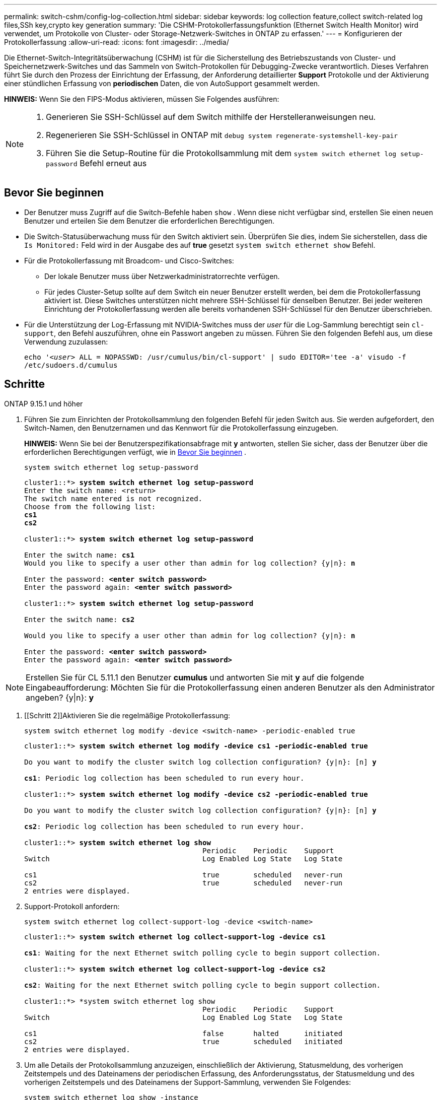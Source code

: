 ---
permalink: switch-cshm/config-log-collection.html 
sidebar: sidebar 
keywords: log collection feature,collect switch-related log files,SSh key,crypto key generation 
summary: 'Die CSHM-Protokollerfassungsfunktion (Ethernet Switch Health Monitor) wird verwendet, um Protokolle von Cluster- oder Storage-Netzwerk-Switches in ONTAP zu erfassen.' 
---
= Konfigurieren der Protokollerfassung
:allow-uri-read: 
:icons: font
:imagesdir: ../media/


[role="lead"]
Die Ethernet-Switch-Integritätsüberwachung (CSHM) ist für die Sicherstellung des Betriebszustands von Cluster- und Speichernetzwerk-Switches und das Sammeln von Switch-Protokollen für Debugging-Zwecke verantwortlich. Dieses Verfahren führt Sie durch den Prozess der Einrichtung der Erfassung, der Anforderung detaillierter *Support* Protokolle und der Aktivierung einer stündlichen Erfassung von *periodischen* Daten, die von AutoSupport gesammelt werden.

*HINWEIS:* Wenn Sie den FIPS-Modus aktivieren, müssen Sie Folgendes ausführen:

[NOTE]
====
. Generieren Sie SSH-Schlüssel auf dem Switch mithilfe der Herstelleranweisungen neu.
. Regenerieren Sie SSH-Schlüssel in ONTAP mit `debug system regenerate-systemshell-key-pair`
. Führen Sie die Setup-Routine für die Protokollsammlung mit dem `system switch ethernet log setup-password` Befehl erneut aus


====


== Bevor Sie beginnen

* Der Benutzer muss Zugriff auf die Switch-Befehle haben `show` . Wenn diese nicht verfügbar sind, erstellen Sie einen neuen Benutzer und erteilen Sie dem Benutzer die erforderlichen Berechtigungen.
* Die Switch-Statusüberwachung muss für den Switch aktiviert sein. Überprüfen Sie dies, indem Sie sicherstellen, dass die `Is Monitored:` Feld wird in der Ausgabe des auf *true* gesetzt `system switch ethernet show` Befehl.
* Für die Protokollerfassung mit Broadcom- und Cisco-Switches:
+
** Der lokale Benutzer muss über Netzwerkadministratorrechte verfügen.
** Für jedes Cluster-Setup sollte auf dem Switch ein neuer Benutzer erstellt werden, bei dem die Protokollerfassung aktiviert ist. Diese Switches unterstützen nicht mehrere SSH-Schlüssel für denselben Benutzer. Bei jeder weiteren Einrichtung der Protokollerfassung werden alle bereits vorhandenen SSH-Schlüssel für den Benutzer überschrieben.


* Für die Unterstützung der Log-Erfassung mit NVIDIA-Switches muss der _user_ für die Log-Sammlung berechtigt sein `cl-support`, den Befehl auszuführen, ohne ein Passwort angeben zu müssen. Führen Sie den folgenden Befehl aus, um diese Verwendung zuzulassen:
+
`echo '_<user>_ ALL = NOPASSWD: /usr/cumulus/bin/cl-support' | sudo EDITOR='tee -a' visudo -f /etc/sudoers.d/cumulus`





== Schritte

[role="tabbed-block"]
====
.ONTAP 9.15.1 und höher
--
. Führen Sie zum Einrichten der Protokollsammlung den folgenden Befehl für jeden Switch aus. Sie werden aufgefordert, den Switch-Namen, den Benutzernamen und das Kennwort für die Protokollerfassung einzugeben.
+
*HINWEIS:* Wenn Sie bei der Benutzerspezifikationsabfrage mit *y* antworten, stellen Sie sicher, dass der Benutzer über die erforderlichen Berechtigungen verfügt, wie in <<Bevor Sie beginnen>> .

+
[source, cli]
----
system switch ethernet log setup-password
----
+
[listing, subs="+quotes"]
----
cluster1::*> *system switch ethernet log setup-password*
Enter the switch name: <return>
The switch name entered is not recognized.
Choose from the following list:
*cs1*
*cs2*

cluster1::*> *system switch ethernet log setup-password*

Enter the switch name: *cs1*
Would you like to specify a user other than admin for log collection? {y|n}: *n*

Enter the password: *<enter switch password>*
Enter the password again: *<enter switch password>*

cluster1::*> *system switch ethernet log setup-password*

Enter the switch name: *cs2*

Would you like to specify a user other than admin for log collection? {y|n}: *n*

Enter the password: *<enter switch password>*
Enter the password again: *<enter switch password>*
----



NOTE: Erstellen Sie für CL 5.11.1 den Benutzer *cumulus* und antworten Sie mit *y* auf die folgende Eingabeaufforderung: Möchten Sie für die Protokollerfassung einen anderen Benutzer als den Administrator angeben? {y|n}: *y*

. [[Schritt 2]]Aktivieren Sie die regelmäßige Protokollerfassung:
+
[source, cli]
----
system switch ethernet log modify -device <switch-name> -periodic-enabled true
----
+
[listing, subs="+quotes"]
----
cluster1::*> *system switch ethernet log modify -device cs1 -periodic-enabled true*

Do you want to modify the cluster switch log collection configuration? {y|n}: [n] *y*

*cs1*: Periodic log collection has been scheduled to run every hour.

cluster1::*> *system switch ethernet log modify -device cs2 -periodic-enabled true*

Do you want to modify the cluster switch log collection configuration? {y|n}: [n] *y*

*cs2*: Periodic log collection has been scheduled to run every hour.

cluster1::*> *system switch ethernet log show*
                                          Periodic    Periodic    Support
Switch                                    Log Enabled Log State   Log State

cs1                                       true        scheduled   never-run
cs2                                       true        scheduled   never-run
2 entries were displayed.
----
. Support-Protokoll anfordern:
+
[source, cli]
----
system switch ethernet log collect-support-log -device <switch-name>
----
+
[listing, subs="+quotes"]
----
cluster1::*> *system switch ethernet log collect-support-log -device cs1*

*cs1*: Waiting for the next Ethernet switch polling cycle to begin support collection.

cluster1::*> *system switch ethernet log collect-support-log -device cs2*

*cs2*: Waiting for the next Ethernet switch polling cycle to begin support collection.

cluster1::*> *system switch ethernet log show
                                          Periodic    Periodic    Support
Switch                                    Log Enabled Log State   Log State

cs1                                       false       halted      initiated
cs2                                       true        scheduled   initiated
2 entries were displayed.
----
. Um alle Details der Protokollsammlung anzuzeigen, einschließlich der Aktivierung, Statusmeldung, des vorherigen Zeitstempels und des Dateinamens der periodischen Erfassung, des Anforderungsstatus, der Statusmeldung und des vorherigen Zeitstempels und des Dateinamens der Support-Sammlung, verwenden Sie Folgendes:
+
[source, cli]
----
system switch ethernet log show -instance
----
+
[listing, subs="+quotes"]
----
cluster1::*> *system switch ethernet log show -instance*

                    Switch Name: cs1
           Periodic Log Enabled: true
            Periodic Log Status: Periodic log collection has been scheduled to run every hour.
    Last Periodic Log Timestamp: 3/11/2024 11:02:59
          Periodic Log Filename: cluster1:/mroot/etc/log/shm-cluster-info.tgz
          Support Log Requested: false
             Support Log Status: Successfully gathered support logs - see filename for their location.
     Last Support Log Timestamp: 3/11/2024 11:14:20
           Support Log Filename: cluster1:/mroot/etc/log/shm-cluster-log.tgz

                    Switch Name: cs2
           Periodic Log Enabled: false
            Periodic Log Status: Periodic collection has been halted.
    Last Periodic Log Timestamp: 3/11/2024 11:05:18
          Periodic Log Filename: cluster1:/mroot/etc/log/shm-cluster-info.tgz
          Support Log Requested: false
             Support Log Status: Successfully gathered support logs - see filename for their location.
     Last Support Log Timestamp: 3/11/2024 11:18:54
           Support Log Filename: cluster1:/mroot/etc/log/shm-cluster-log.tgz
2 entries were displayed.
----


--
.ONTAP 9.14.1 und frühere Versionen
--
. Führen Sie zum Einrichten der Protokollsammlung den folgenden Befehl für jeden Switch aus. Sie werden aufgefordert, den Switch-Namen, den Benutzernamen und das Kennwort für die Protokollerfassung einzugeben.
+
*HINWEIS:* Wenn Sie auf die Eingabeaufforderung der Benutzerspezifikation antworten `y`, stellen Sie sicher, dass der Benutzer die erforderlichen Berechtigungen hat<<Bevor Sie beginnen>>, wie in beschrieben.

+
[source, cli]
----
system switch ethernet log setup-password
----
+
[listing, subs="+quotes"]
----
cluster1::*> *system switch ethernet log setup-password*
Enter the switch name: <return>
The switch name entered is not recognized.
Choose from the following list:
*cs1*
*cs2*

cluster1::*> *system switch ethernet log setup-password*

Enter the switch name: *cs1*
Would you like to specify a user other than admin for log collection? {y|n}: *n*

Enter the password: *<enter switch password>*
Enter the password again: *<enter switch password>*

cluster1::*> *system switch ethernet log setup-password*

Enter the switch name: *cs2*

Would you like to specify a user other than admin for log collection? {y|n}: *n*

Enter the password: *<enter switch password>*
Enter the password again: *<enter switch password>*
----



NOTE: Erstellen Sie für CL 5.11.1 den Benutzer *cumulus* und antworten Sie mit *y* auf die folgende Eingabeaufforderung: Möchten Sie für die Protokollerfassung einen anderen Benutzer als den Administrator angeben? {y|n}: *y*

. [[Schritt 2]] Um die Erfassung des Support-Protokolls anzufordern und die regelmäßige Erfassung zu aktivieren, führen Sie den folgenden Befehl aus. Damit werden beide Arten der Protokollerfassung gestartet: Die detaillierten `Support` Protokolle und eine stündliche Datenerfassung `Periodic` .
+
[source, cli]
----
system switch ethernet log modify -device <switch-name> -log-request true
----
+
[listing, subs="+quotes"]
----
cluster1::*> *system switch ethernet log modify -device cs1 -log-request true*

Do you want to modify the cluster switch log collection configuration? {y|n}: [n] *y*

Enabling cluster switch log collection.

cluster1::*> *system switch ethernet log modify -device cs2 -log-request true*

Do you want to modify the cluster switch log collection configuration? {y|n}: [n] *y*

Enabling cluster switch log collection.
----
+
Warten Sie 10 Minuten, und überprüfen Sie dann, ob die Protokollsammlung abgeschlossen ist:

+
[source, cli]
----
system switch ethernet log show
----


--
====

CAUTION: Wenn Fehlerzustände durch die Log-Collection-Funktion (sichtbar in der Ausgabe von ) gemeldet werden `system switch ethernet log show`, siehe link:log-collection-troubleshoot.html["Fehlerbehebung bei der Protokollerfassung"] für weitere Details.

.Was kommt als Nächstes?
link:config-snmpv3.html["SNMPv3 konfigurieren (optional)"].
